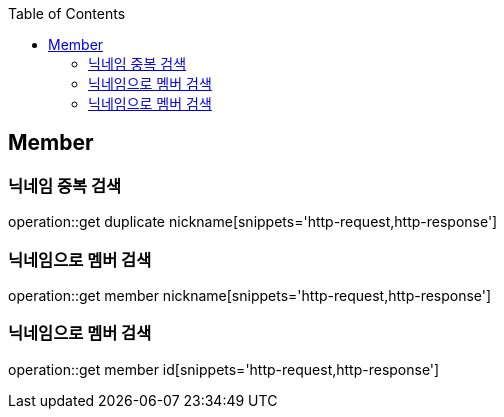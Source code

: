 :doctype: book
:icons: font
:source-highlighter: highlightjs
:toc: left
:toclevels: 4

== Member
=== 닉네임 중복 검색
operation::get duplicate nickname[snippets='http-request,http-response']

=== 닉네임으로 멤버 검색
operation::get member nickname[snippets='http-request,http-response']

=== 닉네임으로 멤버 검색
operation::get member id[snippets='http-request,http-response']
